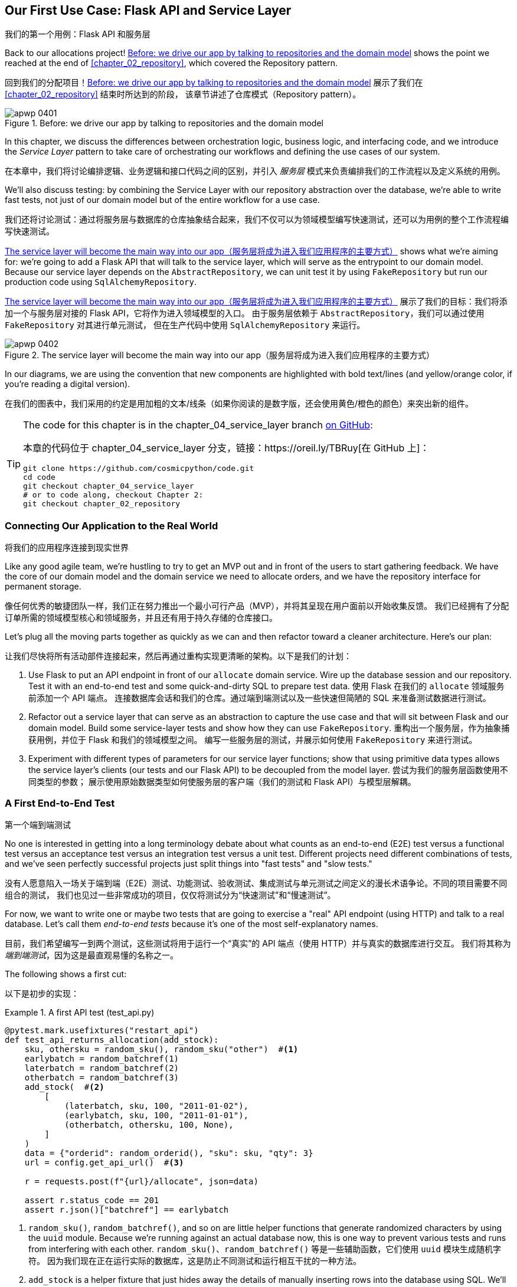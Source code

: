 [[chapter_04_service_layer]]
== Our First Use Case: [.keep-together]#Flask API and Service Layer#
我们的第一个用例：Flask API 和服务层

((("service layer", id="ix_serlay")))
((("Flask framework", "Flask API and service layer", id="ix_Flskapp")))
Back to our allocations project! <<maps_service_layer_before>> shows the point we reached at the end of <<chapter_02_repository>>, which covered the Repository pattern.

回到我们的分配项目！<<maps_service_layer_before>> 展示了我们在 <<chapter_02_repository>> 结束时所达到的阶段，
该章节讲述了仓库模式（Repository pattern）。

[role="width-75"]
[[maps_service_layer_before]]
.Before: we drive our app by talking to repositories and the domain model
image::images/apwp_0401.png[]


In this chapter, we discuss the differences between orchestration logic,
business logic, and interfacing code, and we introduce the _Service Layer_
pattern to take care of orchestrating our workflows and defining the use
cases of our system.

在本章中，我们将讨论编排逻辑、业务逻辑和接口代码之间的区别，并引入 _服务层_ 模式来负责编排我们的工作流程以及定义系统的用例。

We'll also discuss testing: by combining the Service Layer with our repository
abstraction over the database, we're able to write fast tests, not just of
our domain model but of the entire workflow for a use case.

我们还将讨论测试：通过将服务层与数据库的仓库抽象结合起来，我们不仅可以为领域模型编写快速测试，还可以为用例的整个工作流程编写快速测试。

<<maps_service_layer_after>> shows what we're aiming for: we're going to
add a Flask API that will talk to the service layer, which will serve as the
entrypoint to our domain model. Because our service layer depends on the
`AbstractRepository`, we can unit test it by using `FakeRepository` but run our production code using `SqlAlchemyRepository`.

<<maps_service_layer_after>> 展示了我们的目标：我们将添加一个与服务层对接的 Flask API，它将作为进入领域模型的入口。
由于服务层依赖于 `AbstractRepository`，我们可以通过使用 `FakeRepository` 对其进行单元测试，
但在生产代码中使用 `SqlAlchemyRepository` 来运行。

[[maps_service_layer_after]]
.The service layer will become the main way into our app（服务层将成为进入我们应用程序的主要方式）
image::images/apwp_0402.png[]

// IDEA more detailed legend

In our diagrams, we are using the convention that new components
    are highlighted with bold text/lines (and yellow/orange color, if you're
    reading a digital version).

在我们的图表中，我们采用的约定是用加粗的文本/线条（如果你阅读的是数字版，还会使用黄色/橙色的颜色）来突出新的组件。

[TIP]
====
The code for this chapter is in the
chapter_04_service_layer branch https://oreil.ly/TBRuy[on GitHub]:

本章的代码位于
chapter_04_service_layer 分支，链接：https://oreil.ly/TBRuy[在 GitHub 上]：

----
git clone https://github.com/cosmicpython/code.git
cd code
git checkout chapter_04_service_layer
# or to code along, checkout Chapter 2:
git checkout chapter_02_repository
----
====


=== Connecting Our Application to the Real World
将我们的应用程序连接到现实世界

((("service layer", "connecting our application to real world")))
((("Flask framework", "Flask API and service layer", "connecting the app to real world")))
Like any good agile team, we're hustling to try to get an MVP out and
in front of the users to start gathering feedback. We have the core
of our domain model and the domain service we need to allocate orders,
and we have the repository interface for permanent storage.

像任何优秀的敏捷团队一样，我们正在努力推出一个最小可行产品（MVP），并将其呈现在用户面前以开始收集反馈。
我们已经拥有了分配订单所需的领域模型核心和领域服务，并且还有用于持久存储的仓库接口。

Let's plug all the moving parts together as quickly as we
can and then refactor toward a cleaner architecture. Here's our
plan:

让我们尽快将所有活动部件连接起来，然后再通过重构实现更清晰的架构。以下是我们的计划：

1. Use Flask to put an API endpoint in front of our `allocate` domain service.
   Wire up the database session and our repository. Test it with
   an end-to-end test and some quick-and-dirty SQL to prepare test
   data.
   ((("Flask framework", "putting API endpoint in front of allocate domain service")))
使用 Flask 在我们的 `allocate` 领域服务前添加一个 API 端点。
连接数据库会话和我们的仓库。通过端到端测试以及一些快速但简陋的 SQL 来准备测试数据进行测试。

2. Refactor out a service layer that can serve as an abstraction to
   capture the use case and that will sit between Flask and our domain model.
   Build some service-layer tests and show how they can use
   `FakeRepository`.
重构出一个服务层，作为抽象捕获用例，并位于 Flask 和我们的领域模型之间。
编写一些服务层的测试，并展示如何使用 `FakeRepository` 来进行测试。

3. Experiment with different types of parameters for our service layer
   functions; show that using primitive data types allows the service layer's
   clients (our tests and our Flask API) to be decoupled from the model layer.
尝试为我们的服务层函数使用不同类型的参数；
展示使用原始数据类型如何使服务层的客户端（我们的测试和 Flask API）与模型层解耦。


=== A First End-to-End Test
第一个端到端测试

((("APIs", "end-to-end test of allocate API")))
((("end-to-end tests", "of allocate API")))
((("Flask framework", "Flask API and service layer", "first API end-to-end test", id="ix_Flskappe2e")))
No one is interested in getting into a long terminology debate about what
counts as an end-to-end (E2E) test versus a functional test versus an acceptance test versus
an integration test versus a unit test. Different projects need different
combinations of tests, and we've seen perfectly successful projects just split
things into "fast tests" and "slow tests."

没有人愿意陷入一场关于端到端（E2E）测试、功能测试、验收测试、集成测试与单元测试之间定义的漫长术语争论。不同的项目需要不同组合的测试，
我们也见过一些非常成功的项目，仅仅将测试分为“快速测试”和“慢速测试”。

For now, we want to write one or maybe two tests that are going to exercise
a "real" API endpoint (using HTTP) and talk to a real database. Let's call
them _end-to-end tests_ because it's one of the most self-explanatory names.

目前，我们希望编写一到两个测试，这些测试将用于运行一个“真实”的 API 端点（使用 HTTP）并与真实的数据库进行交互。
我们将其称为 _端到端测试_，因为这是最直观易懂的名称之一。

The following shows a first cut:

以下是初步的实现：

[[first_api_test]]
.A first API test (test_api.py)
====
[source,python]
[role="non-head"]
----
@pytest.mark.usefixtures("restart_api")
def test_api_returns_allocation(add_stock):
    sku, othersku = random_sku(), random_sku("other")  #<1>
    earlybatch = random_batchref(1)
    laterbatch = random_batchref(2)
    otherbatch = random_batchref(3)
    add_stock(  #<2>
        [
            (laterbatch, sku, 100, "2011-01-02"),
            (earlybatch, sku, 100, "2011-01-01"),
            (otherbatch, othersku, 100, None),
        ]
    )
    data = {"orderid": random_orderid(), "sku": sku, "qty": 3}
    url = config.get_api_url()  #<3>

    r = requests.post(f"{url}/allocate", json=data)

    assert r.status_code == 201
    assert r.json()["batchref"] == earlybatch
----
====

<1> `random_sku()`, `random_batchref()`, and so on are little helper functions that
    generate randomized characters by using the `uuid` module. Because
    we're running against an actual database now, this is one way to prevent
    various tests and runs from interfering with each other.
`random_sku()`、`random_batchref()` 等是一些辅助函数，它们使用 `uuid` 模块生成随机字符。
因为我们现在正在运行实际的数据库，这是防止不同测试和运行相互干扰的一种方法。

<2> `add_stock` is a helper fixture that just hides away the details of
    manually inserting rows into the database using SQL. We'll show a nicer
    way of doing this later in the chapter.
`add_stock` 是一个辅助的 fixture，它只是隐藏了通过 SQL 手动向数据库插入行的细节。稍后在本章中，我们会展示一种更优雅的实现方式。

<3> _config.py_ is a module in which we keep configuration information.
_config.py_ 是一个用于存放配置信息的模块。

((("Flask framework", "Flask API and service layer", "first API end-to-end test", startref="ix_Flskappe2e")))
Everyone solves these problems in different ways, but you're going to need some
way of spinning up Flask, possibly in a container, and of talking to a
Postgres database. If you want to see how we did it, check out
<<appendix_project_structure>>.

每个人都会以不同的方式解决这些问题，但你需要某种方法来启动 Flask（可能是在一个容器中），并与一个 Postgres 数据库进行交互。
如果你想了解我们是如何实现的，可以参考 <<appendix_project_structure>>。


=== The Straightforward Implementation
直接的实现方案

((("service layer", "first cut of Flask app", id="ix_serlay1Flapp")))
((("Flask framework", "Flask API and service layer", "first cut of the app", id="ix_Flskapp1st")))
Implementing things in the most obvious way, you might get something like this:

按照最直接的方式实现，你可能会得到如下代码：


[[first_cut_flask_app]]
.First cut of Flask app (flask_app.py)
====
[source,python]
[role="non-head"]
----
from flask import Flask, request
from sqlalchemy import create_engine
from sqlalchemy.orm import sessionmaker

import config
import model
import orm
import repository


orm.start_mappers()
get_session = sessionmaker(bind=create_engine(config.get_postgres_uri()))
app = Flask(__name__)


@app.route("/allocate", methods=["POST"])
def allocate_endpoint():
    session = get_session()
    batches = repository.SqlAlchemyRepository(session).list()
    line = model.OrderLine(
        request.json["orderid"], request.json["sku"], request.json["qty"],
    )

    batchref = model.allocate(line, batches)

    return {"batchref": batchref}, 201
----
====

So far, so good. No need for too much more of your "architecture astronaut"
nonsense, Bob and Harry, you may be thinking.

到目前为止，一切都很好。你可能会想：“不需要再弄那些所谓的‘架构宇航员’的无谓繁琐了吧，Bob 和 Harry。”

((("databases", "testing allocations persisted to database")))
But hang on a minute--there's no commit. We're not actually saving our
allocation to the database. Now we need a second test, either one that will
inspect the database state after (not very black-boxy), or maybe one that
checks that we can't allocate a second line if a first should have already
depleted the batch:

但是且慢——这里没有提交操作。我们实际上并没有将分配保存到数据库中。现在我们需要第二个测试，可以是一个检查数据库状态的测试（不是很“黑盒”），
或者可能是一个测试，验证如果一个批次已经被完全分配，我们不能再为第二个订单行进行分配：

[[second_api_test]]
.Test allocations are persisted (test_api.py)
====
[source,python]
[role="non-head"]
----
@pytest.mark.usefixtures("restart_api")
def test_allocations_are_persisted(add_stock):
    sku = random_sku()
    batch1, batch2 = random_batchref(1), random_batchref(2)
    order1, order2 = random_orderid(1), random_orderid(2)
    add_stock(
        [(batch1, sku, 10, "2011-01-01"), (batch2, sku, 10, "2011-01-02"),]
    )
    line1 = {"orderid": order1, "sku": sku, "qty": 10}
    line2 = {"orderid": order2, "sku": sku, "qty": 10}
    url = config.get_api_url()

    # first order uses up all stock in batch 1
    r = requests.post(f"{url}/allocate", json=line1)
    assert r.status_code == 201
    assert r.json()["batchref"] == batch1

    # second order should go to batch 2
    r = requests.post(f"{url}/allocate", json=line2)
    assert r.status_code == 201
    assert r.json()["batchref"] == batch2
----
====

((("Flask framework", "Flask API and service layer", "first cut of the app", startref="ix_Flskapp1st")))
((("service layer", "first cut of Flask app", startref="ix_serlay1Flapp")))
Not quite so lovely, but that will force us to add the commit.

虽然不太优雅，但这将迫使我们添加提交操作。



=== Error Conditions That Require Database Checks
需要通过数据库检查的错误情况

((("service layer", "error conditions requiring database checks in Flask app")))
((("Flask framework", "Flask API and service layer", "error conditions requiring database checks")))
If we keep going like this, though, things are going to get uglier and uglier.

不过，如果我们继续这样下去，事情会变得越来越丑陋。

Suppose we want to add a bit of error handling. What if the domain raises an
error, for a SKU that's out of stock?  Or what about a SKU that doesn't even
exist? That's not something the domain even knows about, nor should it. It's
more of a sanity check that we should implement at the database layer, before
we even invoke the domain service.

假设我们想添加一些错误处理。如果域层抛出一个错误，比如某个 SKU 超出库存怎么办？又或者某个 SKU 根本不存在呢？
这些都不是域层应当知道的事情，也不需要知道。这更像是一种合理性检查，我们应该在调用域服务之前，在数据库层实现它。

Now we're looking at two more end-to-end tests:

现在我们需要再实现两个端到端测试：


[[test_error_cases]]
.Yet more tests at the E2E layer (test_api.py)
====
[source,python]
[role="non-head"]
----
@pytest.mark.usefixtures("restart_api")
def test_400_message_for_out_of_stock(add_stock):  #<1>
    sku, small_batch, large_order = random_sku(), random_batchref(), random_orderid()
    add_stock(
        [(small_batch, sku, 10, "2011-01-01"),]
    )
    data = {"orderid": large_order, "sku": sku, "qty": 20}
    url = config.get_api_url()
    r = requests.post(f"{url}/allocate", json=data)
    assert r.status_code == 400
    assert r.json()["message"] == f"Out of stock for sku {sku}"


@pytest.mark.usefixtures("restart_api")
def test_400_message_for_invalid_sku():  #<2>
    unknown_sku, orderid = random_sku(), random_orderid()
    data = {"orderid": orderid, "sku": unknown_sku, "qty": 20}
    url = config.get_api_url()
    r = requests.post(f"{url}/allocate", json=data)
    assert r.status_code == 400
    assert r.json()["message"] == f"Invalid sku {unknown_sku}"
----
====

<1> In the first test, we're trying to allocate more units than we have in stock.
在第一个测试中，我们尝试分配超过库存数量的单位。

<2> In the second, the SKU just doesn't exist (because we never called `add_stock`),
    so it's invalid as far as our app is concerned.
在第二个测试中，SKU 根本不存在（因为我们从未调用过 `add_stock`），
因此对我们的应用程序来说，这是无效的。


And sure, we could implement it in the Flask app too:

当然，我们也可以在 Flask 应用中实现它：

[[flask_error_handling]]
.Flask app starting to get crufty (flask_app.py)
====
[source,python]
[role="non-head"]
----
def is_valid_sku(sku, batches):
    return sku in {b.sku for b in batches}


@app.route("/allocate", methods=["POST"])
def allocate_endpoint():
    session = get_session()
    batches = repository.SqlAlchemyRepository(session).list()
    line = model.OrderLine(
        request.json["orderid"], request.json["sku"], request.json["qty"],
    )

    if not is_valid_sku(line.sku, batches):
        return {"message": f"Invalid sku {line.sku}"}, 400

    try:
        batchref = model.allocate(line, batches)
    except model.OutOfStock as e:
        return {"message": str(e)}, 400

    session.commit()
    return {"batchref": batchref}, 201
----
====

But our Flask app is starting to look a bit unwieldy.  And our number of
E2E tests is starting to get out of control, and soon we'll end up with an
inverted test pyramid (or "ice-cream cone model," as Bob likes to call it).

但是我们的 Flask 应用开始显得有点笨重了。而且我们的端到端（E2E）测试数量也开始失控，
很快我们就会陷入测试金字塔倒置的情况（或者像 Bob 喜欢称呼的那样，是“冰淇淋蛋筒模型”）。


=== Introducing a Service Layer, and Using FakeRepository to Unit Test It
引入服务层，并使用 FakeRepository 对其进行单元测试

((("service layer", "introducing and using FakeRepository to unit test it", id="ix_serlayintr")))
((("orchestration")))
((("Flask framework", "Flask API and service layer", "introducing service layer and fake repo to unit test it", id="ix_Flskappserly")))
If we look at what our Flask app is doing, there's quite a lot of what we
might call __orchestration__—fetching stuff out of our repository, validating
our input against database state, handling errors, and committing in the
happy path. Most of these things don't have anything to do with having a
web API endpoint (you'd need them if you were building a CLI, for example; see
<<appendix_csvs>>), and they're not really things that need to be tested by
end-to-end tests.

如果我们查看 Flask 应用正在做的事情，会发现其中相当一部分可以称为“**编排**”——从仓库中获取数据、根据数据库状态验证输入、处理错误以及在正常流程中提交。
这些事情大多与是否有一个 Web API 端点无关（例如，如果你在构建一个 CLI，这些操作也是必需的；参见 <<appendix_csvs>>），
而且它们并不是真的需要通过端到端测试来进行验证的内容。

((("orchestration layer", see="service layer")))
((("use-case layer", see="service layer")))
It often makes sense to split out a service layer, sometimes called an
_orchestration layer_ or a _use-case layer_.

通常，将服务层拆分出来是有意义的，它有时也被称为“_编排层_”或“_用例层_”。

((("faking", "FakeRepository")))
Do you remember the `FakeRepository` that we prepared in <<chapter_03_abstractions>>?

你还记得我们在 <<chapter_03_abstractions>> 中准备的 `FakeRepository` 吗？

[[fake_repo]]
.Our fake repository, an in-memory collection of batches (test_services.py)
====
[source,python]
----
class FakeRepository(repository.AbstractRepository):
    def __init__(self, batches):
        self._batches = set(batches)

    def add(self, batch):
        self._batches.add(batch)

    def get(self, reference):
        return next(b for b in self._batches if b.reference == reference)

    def list(self):
        return list(self._batches)
----
====

((("testing", "unit testing with fakes at service layer")))
((("unit testing", seealso="test-driven development; testing")))
((("faking", "FakeRepository", "using to unit test the service layer")))
Here's where it will come in useful; it lets us test our service layer with
nice, fast unit tests:

这里就是它派上用场的地方了；它使我们能够通过简洁且快速的单元测试来测试我们的服务层：


[[first_services_tests]]
.Unit testing with fakes at the service layer (test_services.py)
====
[source,python]
[role="non-head"]
----
def test_returns_allocation():
    line = model.OrderLine("o1", "COMPLICATED-LAMP", 10)
    batch = model.Batch("b1", "COMPLICATED-LAMP", 100, eta=None)
    repo = FakeRepository([batch])  #<1>

    result = services.allocate(line, repo, FakeSession())  #<2><3>
    assert result == "b1"


def test_error_for_invalid_sku():
    line = model.OrderLine("o1", "NONEXISTENTSKU", 10)
    batch = model.Batch("b1", "AREALSKU", 100, eta=None)
    repo = FakeRepository([batch])  #<1>

    with pytest.raises(services.InvalidSku, match="Invalid sku NONEXISTENTSKU"):
        services.allocate(line, repo, FakeSession())  #<2><3>
----
====


<1> `FakeRepository` holds the `Batch` objects that will be used by our test.
`FakeRepository` 保存了测试中将要使用的 `Batch` 对象。

<2> Our services module (_services.py_) will define an `allocate()`
    service-layer function. It will sit between our `allocate_endpoint()`
    function in the API layer and the `allocate()` domain service function from
    our domain model.footnote:[Service-layer services and domain services do have
    confusingly similar names. We tackle this topic later in
    <<why_is_everything_a_service>>.]
我们的服务模块（_services.py_）将定义一个 `allocate()` 服务层函数。
它位于 API 层的 `allocate_endpoint()` 函数与领域模型中 `allocate()` 领域服务函数之间。
注释：[服务层的服务和领域服务确实有令人困惑的相似名字。我们将在 <<why_is_everything_a_service>> 中探讨这一主题。]

<3> We also need a `FakeSession` to fake out the database session, as shown in
    the following code snippet.
    ((("faking", "FakeSession, using to unit test the service layer")))
    ((("testing", "fake database session at service layer")))
我们还需要一个 `FakeSession` 来模拟数据库会话，如下面的代码片段所示。


[[fake_session]]
.A fake database session (test_services.py)
====
[source,python]
----
class FakeSession:
    committed = False

    def commit(self):
        self.committed = True
----
====

This fake session is only a temporary solution.  We'll get rid of it and make
things even nicer soon, in <<chapter_06_uow>>. But in the meantime
the fake `.commit()` lets us migrate a third test from the E2E layer:

这个假的 session 只是一个临时的解决方案。我们很快会在 <<chapter_06_uow>> 中将其移除，并使事情变得更加优雅。
但与此同时，假的 `.commit()` 让我们能够从端到端（E2E）层迁移第三个测试：


[[second_services_test]]
.A second test at the service layer (test_services.py)
====
[source,python]
[role="non-head"]
----
def test_commits():
    line = model.OrderLine("o1", "OMINOUS-MIRROR", 10)
    batch = model.Batch("b1", "OMINOUS-MIRROR", 100, eta=None)
    repo = FakeRepository([batch])
    session = FakeSession()

    services.allocate(line, repo, session)
    assert session.committed is True
----
====


==== A Typical Service Function
一个典型的服务函数

((("functions", "service layer")))
((("service layer", "typical service function")))
((("Flask framework", "Flask API and service layer", "typical service layer function")))
((("Flask framework", "Flask API and service layer", "introducing service layer and fake repo to unit test it", startref="ix_Flskappserly")))
We'll write a service function that looks something like this:

我们将编写一个类似如下的服务函数：

[[service_function]]
.Basic allocation service (services.py)
====
[source,python]
[role="non-head"]
----
class InvalidSku(Exception):
    pass


def is_valid_sku(sku, batches):
    return sku in {b.sku for b in batches}


def allocate(line: OrderLine, repo: AbstractRepository, session) -> str:
    batches = repo.list()  #<1>
    if not is_valid_sku(line.sku, batches):  #<2>
        raise InvalidSku(f"Invalid sku {line.sku}")
    batchref = model.allocate(line, batches)  #<3>
    session.commit()  #<4>
    return batchref
----
====

Typical service-layer functions have similar steps:

典型的服务层函数具有类似的步骤：

<1> We fetch some objects from the repository.
我们从仓库中获取一些对象。

<2> We make some checks or assertions about the request against
    the current state of the world.
我们根据当前的系统状态对请求进行一些检查或断言。

<3> We call a domain service.
我们调用一个领域服务。

<4> If all is well, we save/update any state we've changed.
如果一切正常，我们会保存/更新我们更改的任何状态。

That last step is a little unsatisfactory at the moment, as our service
layer is tightly coupled to our database layer. We'll improve
that in <<chapter_06_uow>> with the Unit of Work pattern.

最后一步目前有点不太令人满意，因为我们的服务层与数据库层紧密耦合。
我们将在 <<chapter_06_uow>> 中使用工作单元（Unit of Work）模式对此进行改进。

[role="nobreakinside less_space"]
[[depend_on_abstractions]]
.Depend on Abstractions（依赖抽象）
*******************************************************************************
Notice one more thing about our service-layer function:

注意我们服务层函数的另一个特点：

[source,python]
[role="skip"]
----
def allocate(line: OrderLine, repo: AbstractRepository, session) -> str:
----

((("abstractions", "AbstractRepository, service function depending on")))
((("repositories", "service layer function depending on abstract repository")))
It depends on a repository.  We've chosen to make the dependency explicit,
and we've used the type hint to say that we depend on `AbstractRepository`.
This means it'll work both when the tests give it a `FakeRepository` and
when the Flask app gives it a `SqlAlchemyRepository`.

它依赖于一个仓库（repository）。我们选择将这种依赖显式化，并使用类型提示来表明我们依赖于 `AbstractRepository`。
这意味着无论测试传入的是 `FakeRepository`，还是 Flask 应用传入的是 `SqlAlchemyRepository`，它都能正常工作。

((("dependencies", "depending on abstractions")))
If you remember <<dip>>,
this is what we mean when we say we should "depend on abstractions." Our
_high-level module_, the service layer, depends on the repository abstraction.
And the _details_ of the implementation for our specific choice of persistent
storage also depend on that same abstraction. See
<<service_layer_diagram_abstract_dependencies>> and
<<service_layer_diagram_test_dependencies>>.

如果你还记得 <<dip>>，这就是当我们说“应该依赖抽象”时的意思。我们的 _高层模块_ ——服务层，依赖于仓库（repository）的抽象。
而具体的持久化存储实现的 _细节_ 也依赖于同样的抽象。请参见 <<service_layer_diagram_abstract_dependencies>> 和 <<service_layer_diagram_test_dependencies>>。

See also in <<appendix_csvs>> a worked example of swapping out the
_details_ of which persistent storage system to use while leaving the
abstractions intact.

另请参见 <<appendix_csvs>> 中的一个示例，展示了在保持抽象不变的情况下更换所使用的持久化存储系统 _细节_ 的操作实例。

*******************************************************************************


((("service layer", "Flask app delegating to")))
((("Flask framework", "Flask API and service layer", "app delegating to service layer")))
But the essentials of the service layer are there, and our Flask
app now looks a lot cleaner:

但是服务层的核心已经存在了，并且我们的 Flask 应用现在看起来干净了许多：


[[flask_app_using_service_layer]]
.Flask app delegating to service layer (flask_app.py)
====
[source,python]
[role="non-head"]
----
@app.route("/allocate", methods=["POST"])
def allocate_endpoint():
    session = get_session()  #<1>
    repo = repository.SqlAlchemyRepository(session)  #<1>
    line = model.OrderLine(
        request.json["orderid"], request.json["sku"], request.json["qty"],  #<2>
    )

    try:
        batchref = services.allocate(line, repo, session)  #<2>
    except (model.OutOfStock, services.InvalidSku) as e:
        return {"message": str(e)}, 400  #<3>

    return {"batchref": batchref}, 201  #<3>
----
====

<1> We instantiate a database session and some repository objects.
我们实例化一个数据库会话和一些仓库对象。
<2> We extract the user's commands from the web request and pass them
    to the service layer.
我们从网页请求中提取用户的命令并将其传递给服务层。
<3> We return some JSON responses with the appropriate status codes.
我们返回一些带有适当状态代码的 JSON 响应。

The responsibilities of the Flask app are just standard web stuff: per-request
session management, parsing information out of POST parameters, response status
codes, and JSON. All the orchestration logic is in the use case/service layer,
and the domain logic stays in the domain.

Flask 应用的职责只是标准的网络相关工作：每个请求的会话管理、从 POST 参数中解析信息、响应状态代码以及 JSON。
所有的协调逻辑都放在用例/服务层中，而领域逻辑保留在领域内。

((("Flask framework", "Flask API and service layer", "end-to-end tests for happy and unhappy paths")))
((("service layer", "end-to-end test of allocate API, testing happy and unhappy paths")))
Finally, we can confidently strip down our E2E tests to just two, one for
the happy path and one for the unhappy path:

最后，我们可以自信地将我们的端到端（E2E）测试精简为仅两个：一个用于验证正常路径，另一个用于验证异常路径：


[[fewer_e2e_tests]]
.E2E tests only happy and unhappy paths (test_api.py)
====
[source,python]
[role="non-head"]
----
@pytest.mark.usefixtures("restart_api")
def test_happy_path_returns_201_and_allocated_batch(add_stock):
    sku, othersku = random_sku(), random_sku("other")
    earlybatch = random_batchref(1)
    laterbatch = random_batchref(2)
    otherbatch = random_batchref(3)
    add_stock(
        [
            (laterbatch, sku, 100, "2011-01-02"),
            (earlybatch, sku, 100, "2011-01-01"),
            (otherbatch, othersku, 100, None),
        ]
    )
    data = {"orderid": random_orderid(), "sku": sku, "qty": 3}
    url = config.get_api_url()

    r = requests.post(f"{url}/allocate", json=data)

    assert r.status_code == 201
    assert r.json()["batchref"] == earlybatch


@pytest.mark.usefixtures("restart_api")
def test_unhappy_path_returns_400_and_error_message():
    unknown_sku, orderid = random_sku(), random_orderid()
    data = {"orderid": orderid, "sku": unknown_sku, "qty": 20}
    url = config.get_api_url()
    r = requests.post(f"{url}/allocate", json=data)
    assert r.status_code == 400
    assert r.json()["message"] == f"Invalid sku {unknown_sku}"
----
====

We've successfully split our tests into two broad categories: tests about web
stuff, which we implement end to end; and tests about orchestration stuff, which
we can test against the service layer in memory.

我们已经成功地将测试拆分为两大类：关于网络相关内容的测试，我们通过端到端（E2E）测试来实现；
以及关于协调逻辑的测试，我们可以针对服务层在内存中进行测试。

[role="nobreakinside less_space"]
.Exercise for the Reader（读者练习）
******************************************************************************
((("deallocate service, building (exerise)")))
Now that we have an allocate service, why not build out a service for
`deallocate`? We've added https://github.com/cosmicpython/code/tree/chapter_04_service_layer_exercise[an E2E test and a few stub service-layer tests] for
you to get started on GitHub.

既然我们已经有了一个 `allocate` 服务，那么为什么不为 `deallocate` 构建一个服务呢？我们在 GitHub 上为你提供了一个 https://github.com/cosmicpython/code/tree/chapter_04_service_layer_exercise[E2E 测试和一些服务层的测试桩]，
可以帮助你开始动手实践。

If that's not enough, continue into the E2E tests and _flask_app.py_, and
refactor the Flask adapter to be more RESTful. Notice how doing so doesn't
require any change to our service layer or domain layer!

如果这还不够，可以继续深入研究 E2E 测试和 _flask_app.py_，并重构 Flask 适配器以使其更符合 RESTful 风格。
注意，这样做并不需要对我们的服务层或领域层进行任何更改！

TIP: If you decide you want to build a read-only endpoint for retrieving allocation
    info, just do "the simplest thing that can possibly work," which is
    `repo.get()` right in the Flask handler. We'll talk more about reads versus
    writes in <<chapter_12_cqrs>>.
如果你决定要构建一个用于检索分配信息的只读端点，只需做“可能有效的最简单的事情”，也就是直接在 Flask 处理器中使用 `repo.get()`。
我们将在 <<chapter_12_cqrs>> 中进一步讨论读操作与写操作的区别。

******************************************************************************

[[why_is_everything_a_service]]
=== Why Is Everything Called a Service?
为什么所有东西都被叫做服务？

((("services", "application service and domain service")))
((("service layer", "difference between domain service and")))
((("service layer", "introducing and using FakeRepository to unit test it", startref="ix_serlayintr")))
((("Flask framework", "Flask API and service layer", "different types of services")))
Some of you are probably scratching your heads at this point trying to figure
out exactly what the difference is between a domain service and a service layer.

此时你们中的一些人可能正在抓耳挠腮，试图弄清楚领域服务和服务层之间究竟有什么区别。

((("application services")))
We're sorry—we didn't choose the names, or we'd have much cooler and friendlier
ways to talk about this stuff.

很抱歉——这些名称不是我们起的，否则我们会用更酷、更友好的方式来描述这些东西。

((("orchestration", "using application service")))
We're using two things called a _service_ in this chapter. The first is an
_application service_ (our service layer). Its job is to handle requests from the
outside world and to _orchestrate_ an operation. What we mean is that the
service layer _drives_ the application by following a bunch of simple steps:

在本章中，我们提到了两种被称为 _服务_ 的东西。第一种是 _应用服务_（也就是我们的服务层）。它的职责是处理来自外部世界的请求并 _协调_ 操作。
我们的意思是，服务层通过执行一系列简单的步骤来 _驱动_ 应用程序：

* Get some data from the database
从数据库获取一些数据
* Update the domain model
更新领域模型
* Persist any changes
持久化任何更改

This is the kind of boring work that has to happen for every operation in your
system, and keeping it separate from business logic helps to keep things tidy.

这是一种在系统中每个操作都必须完成的枯燥工作，将其与业务逻辑分离有助于保持代码整洁有序。

((("domain services")))
The second type of service is a _domain service_. This is the name for a piece of
logic that belongs in the domain model but doesn't sit naturally inside a
stateful entity or value object. For example, if you were building a shopping
cart application, you might choose to build taxation rules as a domain service.
Calculating tax is a separate job from updating the cart, and it's an important
part of the model, but it doesn't seem right to have a persisted entity for
the job. Instead a stateless TaxCalculator class or a `calculate_tax` function
can do the job.

第二种类型的服务是 _领域服务_。这是用于表示属于领域模型的一部分逻辑，但它不自然地适合放在有状态的实体或值对象中。
例如，如果你正在构建一个购物车应用程序，你可能会选择将税收规则实现为一个领域服务。计算税费是一个与更新购物车分离的任务，
它是模型中的重要部分，但为这个任务创建一个持久化的实体似乎并不合适。
相反，一个无状态的 `TaxCalculator` 类或一个 `calculate_tax` 函数可以完成这项任务。


=== Putting Things in Folders to See Where It All Belongs
将内容放入文件夹中以确定它们的归属

((("directory structure, putting project into folders")))
((("projects", "organizing into folders")))
((("service layer", "putting project in folders")))
((("Flask framework", "Flask API and service layer", "putting project into folders")))
As our application gets bigger, we'll need to keep tidying our directory
structure. The layout of our project gives us useful hints about what kinds of
object we'll find in each file.

随着我们的应用程序变得越来越大，我们需要不断整理目录结构。项目的布局为我们提供了关于每个文件中可能会找到哪些类型对象的有用提示。

Here's one way we could organize things:

以下是一种我们可以组织内容的方式：

[[nested_folder_tree]]
.Some subfolders
====
[source,text]
[role="skip"]
----
.
├── config.py
├── domain  #<1>
│   ├── __init__.py
│   └── model.py
├── service_layer  #<2>
│   ├── __init__.py
│   └── services.py
├── adapters  #<3>
│   ├── __init__.py
│   ├── orm.py
│   └── repository.py
├── entrypoints  <4>
│   ├── __init__.py
│   └── flask_app.py
└── tests
    ├── __init__.py
    ├── conftest.py
    ├── unit
    │   ├── test_allocate.py
    │   ├── test_batches.py
    │   └── test_services.py
    ├── integration
    │   ├── test_orm.py
    │   └── test_repository.py
    └── e2e
        └── test_api.py

----
====

<1> Let's have a folder for our domain model.  Currently that's just one file,
    but for a more complex application, you might have one file per class; you
    might have helper parent classes for `Entity`, `ValueObject`, and
    `Aggregate`, and you might add an __exceptions.py__ for domain-layer exceptions
    and, as you'll see in <<part2>>, [.keep-together]#__commands.py__# and __events.py__.
    ((("domain model", "folder for")))
让我们为领域模型创建一个文件夹。目前它只是一个文件，但对于更复杂的应用程序，你可能会为每个类创建一个文件；
你可能会为 `Entity`、`ValueObject` 和 `Aggregate` 创建辅助父类的文件，你还可以添加一个 __exceptions.py__ 来处理领域层的异常，
并且正如你会在 <<part2>> 中看到的，还可以添加 [.keep-together]#__commands.py__# 和 __events.py__。

<2> We'll distinguish the service layer. Currently that's just one file
    called _services.py_ for our service-layer functions.  You could
    add service-layer exceptions here, and as you'll see in
    <<chapter_05_high_gear_low_gear>>, we'll add __unit_of_work.py__.
我们将区分服务层。目前它只是一个名为 _services.py_ 的文件，用于保存我们的服务层函数。你可以在这里添加服务层的异常处理，
并且正如你将在 <<chapter_05_high_gear_low_gear>> 中看到的，我们还会添加 __unit_of_work.py__。

<3> _Adapters_ is a nod to the ports and adapters terminology. This will fill
    up with any other abstractions around external I/O (e.g., a __redis_client.py__).
    Strictly speaking, you would call these _secondary_ adapters or _driven_
    adapters, or sometimes _inward-facing_ adapters.
    ((("adapters", "putting into folder")))
    ((("inward-facing adapters")))
    ((("secondary adapters")))
    ((("driven adapters")))
_Adapters_ 的命名来源于端口和适配器的术语。这里将包含围绕外部 I/O 的其他抽象（例如，一个 __redis_client.py__）。
严格来说，这些可以称为 _次级_ 适配器或者 _驱动_ 适配器，有时也称为 _面向内部_ 的适配器。

<4> Entrypoints are the places we drive our application from. In the
    official ports and adapters terminology, these are adapters too, and are
    referred to as _primary_, _driving_, or _outward-facing_ adapters.
    ((("entrypoints")))
Entrypoints 是我们驱动应用程序的地方。在正式的端口和适配器术语中，这些也属于适配器，被称为 _主_、_驱动_ 或 _面向外部_ 的适配器。

((("ports", "putting in folder with adapters")))
What about ports?  As you may remember, they are the abstract interfaces that the
adapters implement. We tend to keep them in the same file as the adapters that
implement them.

那么端口（ports）呢？你可能还记得，端口是适配器实现的抽象接口。我们通常将它们与实现它们的适配器保存在同一个文件中。


=== Wrap-Up
总结


((("service layer", "benefits of")))
((("Flask framework", "Flask API and service layer", "service layer benefits")))
Adding the service layer has really bought us quite a lot:

引入服务层确实为我们带来了不少好处：

* Our Flask API endpoints become very thin and easy to write: their
  only responsibility is doing "web stuff," such as parsing JSON
  and producing the right HTTP codes for happy or unhappy cases.
我们的 Flask API 端点变得非常简洁且易于编写：它们的唯一职责就是处理“网络相关的事情”，例如解析 JSON 以及为正常或异常情况生成合适的 HTTP 状态代码。

* We've defined a clear API for our domain, a set of use cases or
  entrypoints that can be used by any adapter without needing to know anything
  about our domain model classes--whether that's an API, a CLI (see
  <<appendix_csvs>>), or the tests! They're an adapter for our domain too.
我们为领域定义了一个清晰的 API，即一组用例或入口点，任何适配器都可以使用它们，而无需了解我们的领域模型类的任何细节——无论是 API、CLI（参见 <<appendix_csvs>>），还是测试！它们本质上也是我们领域的一个适配器。

* We can write tests in "high gear" by using the service layer, leaving us
  free to refactor the domain model in any way we see fit. As long as
  we can still deliver the same use cases, we can experiment with new
  designs without needing to rewrite a load of tests.
我们可以通过使用服务层以“高速模式”编写测试，这使我们能够自由地按照需要重构领域模型。只要我们仍然能够实现相同的用例，就可以尝试新的设计，而无需重写大量的测试。

* And our test pyramid is looking good--the bulk of our tests
  are fast unit tests, with just the bare minimum of E2E and integration
  tests.
而且我们的测试金字塔看起来很不错——大部分测试是快速的单元测试，仅有少量必要的端到端（E2E）和集成测试。


==== The DIP in Action
依赖倒置原则（DIP）的实践应用

((("dependencies", "abstract dependencies of service layer")))
((("service layer", "dependencies of")))
((("Flask framework", "Flask API and service layer", "service layer dependencies")))
<<service_layer_diagram_abstract_dependencies>> shows the
dependencies of our service layer: the domain model
and `AbstractRepository` (the port, in ports and adapters terminology).

<<service_layer_diagram_abstract_dependencies>> 显示了我们服务层的依赖关系：领域模型和 `AbstractRepository`（在端口和适配器的术语中称为端口）。

((("dependencies", "abstract dependencies of service layer", "testing")))
((("service layer", "dependencies of", "testing")))
When we run the tests, <<service_layer_diagram_test_dependencies>> shows
how we implement the abstract dependencies by using `FakeRepository` (the
adapter).

当我们运行测试时，<<service_layer_diagram_test_dependencies>> 展示了我们如何通过使用 `FakeRepository`（适配器）来实现抽象依赖。

((("service layer", "dependencies of", "real dependencies at runtime")))
((("dependencies", "real service layer dependencies at runtime")))
And when we actually run our app, we swap in the "real" dependency shown in
<<service_layer_diagram_runtime_dependencies>>.

当我们实际运行应用程序时，我们会替换为 <<service_layer_diagram_runtime_dependencies>> 中所示的“真实”依赖。

[role="width-75"]
[[service_layer_diagram_abstract_dependencies]]
.Abstract dependencies of the service layer
image::images/apwp_0403.png[]
[role="image-source"]
----
[ditaa, apwp_0403]
        +-----------------------------+
        |         Service Layer       |
        +-----------------------------+
           |                   |
           |                   | depends on abstraction
           V                   V
+------------------+     +--------------------+
|   Domain Model   |     | AbstractRepository |
|                  |     |       (Port)       |
+------------------+     +--------------------+
----


[role="width-75"]
[[service_layer_diagram_test_dependencies]]
.Tests provide an implementation of the abstract dependency（测试提供了对抽象依赖的实现）
image::images/apwp_0404.png[]
[role="image-source"]
----
[ditaa, apwp_0404]
        +-----------------------------+
        |           Tests             |-------------\
        +-----------------------------+             |
                       |                            |
                       V                            |
        +-----------------------------+             |
        |         Service Layer       |    provides |
        +-----------------------------+             |
           |                     |                  |
           V                     V                  |
+------------------+     +--------------------+     |
|   Domain Model   |     | AbstractRepository |     |
+------------------+     +--------------------+     |
                                    ^               |
                         implements |               |
                                    |               |
                         +----------------------+   |
                         |    FakeRepository    |<--/
                         |     (in–memory)      |
                         +----------------------+
----

[role="width-75"]
[[service_layer_diagram_runtime_dependencies]]
.Dependencies at runtime（运行时的依赖）
image::images/apwp_0405.png[]
[role="image-source"]
----
[ditaa, apwp_0405]
       +--------------------------------+
       | Flask API (Presentation Layer) |-----------\
       +--------------------------------+           |
                       |                            |
                       V                            |
        +-----------------------------+             |
        |         Service Layer       |             |
        +-----------------------------+             |
           |                     |                  |
           V                     V                  |
+------------------+     +--------------------+     |
|   Domain Model   |     | AbstractRepository |     |
+------------------+     +--------------------+     |
              ^                     ^               |
              |                     |               |
       gets   |          +----------------------+   |
       model  |          | SqlAlchemyRepository |<--/
   definitions|          +----------------------+
       from   |                | uses
              |                V
           +-----------------------+
           |          ORM          |
           | (another abstraction) |
           +-----------------------+
                       |
                       | talks to
                       V
           +------------------------+
           |       Database         |
           +------------------------+
----


Wonderful.

太棒了！

((("service layer", "pros and cons or trade-offs")))
((("Flask framework", "Flask API and service layer", "service layer pros and cons")))
Let's pause for <<chapter_04_service_layer_tradeoffs>>,
in which we consider the pros and cons of having a service layer at all.

让我们暂停一下，进入 <<chapter_04_service_layer_tradeoffs>>，在那里我们将探讨是否需要服务层的优缺点。

[[chapter_04_service_layer_tradeoffs]]
[options="header"]
.Service layer: the trade-offs（Service层：权衡利弊）
|===
|Pros（优点）|Cons（缺点）
a|
* We have a single place to capture all the use cases for our application.
我们有一个统一的位置来收集应用程序的所有用例。

* We've placed our clever domain logic behind an API, which leaves us free to
  refactor.
我们将精妙的领域逻辑置于一个 API 的后面，这使我们可以自由地进行重构。

* We have cleanly separated "stuff that talks HTTP" from "stuff that talks
  allocation."
我们已将“处理 HTTP 的内容”与“处理分配的内容”清晰地分离开来。

* When combined with the Repository pattern and `FakeRepository`, we have
  a nice way of writing tests at a higher level than the domain layer;
  we can test more of our workflow without needing to use integration tests
  (read on to <<chapter_05_high_gear_low_gear>> for more elaboration on this).
当与仓库模式（Repository pattern）和 `FakeRepository` 结合时，我们获得了一种在高于领域层级上编写测试的优雅方式；
我们可以测试更多的工作流程，而无需使用集成测试（在 <<chapter_05_high_gear_low_gear>> 中将对此进行更详细的阐述）。

a|
* If your app is _purely_ a web app, your controllers/view functions can be
  the single place to capture all the use cases.
如果你的应用程序 _纯粹_ 是一个 Web 应用，那么你的控制器/视图函数可以作为收集所有用例的唯一场所。

* It's yet another layer of abstraction.
它是另一个抽象层。

* Putting too much logic into the service layer can lead to the _Anemic Domain_
  antipattern. It's better to introduce this layer after you spot orchestration
  logic creeping into your controllers.
  ((("domain model", "getting benefits of rich model")))
  ((("Anemic Domain antipattern")))
将过多的逻辑放入服务层可能会导致 _贫血领域_ 的反模式。最好是在你发现协调逻辑开始侵入控制器时再引入这个层。

* You can get a lot of the benefits that come from having rich domain models
  by simply pushing logic out of your controllers and down to the model layer,
  without needing to add an extra layer in between (aka "fat models, thin
  controllers").
  ((("Flask framework", "Flask API and service layer", startref="ix_Flskapp")))
  ((("service layer", startref="ix_serlay")))
通过简单地将逻辑从控制器中移到模型层，而无需在它们之间添加额外的层（也就是所谓的“胖模型，瘦控制器”），你可以获得许多使用丰富领域模型所带来的好处。
|===

But there are still some bits of awkwardness to tidy up:

但仍有一些不太优雅的地方需要整理：

* The service layer is still tightly coupled to the domain, because
  its API is expressed in terms of `OrderLine` objects. In
  <<chapter_05_high_gear_low_gear>>, we'll fix that and talk about
  the way that the service layer enables more productive TDD.
服务层仍然与领域紧密耦合，因为它的API是通过 `OrderLine` 对象来表达的。在<<chapter_05_high_gear_low_gear>>中，
我们会解决这个问题，并讨论服务层如何促进更高效的TDD。

* The service layer is tightly coupled to a `session` object. In <<chapter_06_uow>>,
  we'll introduce one more pattern that works closely with the Repository and
  Service Layer patterns, the Unit of Work pattern, and everything will be absolutely lovely.
  You'll see!
服务层与一个 `session` 对象紧密耦合。在<<chapter_06_uow>>中，我们将引入另一个与仓储模式和服务层模式密切配合的模式——
工作单元（Unit of Work）模式，这将让一切变得非常美好。你会看到的！

